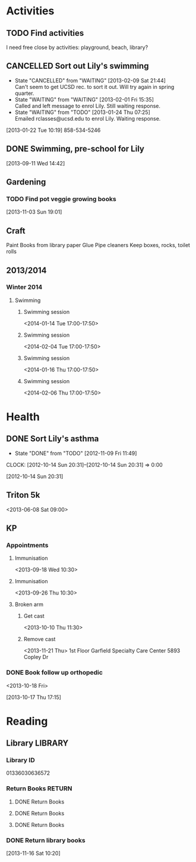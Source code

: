 #+FILETAGS: LILY

* Activities
  :PROPERTIES:
  :ID:       988cca1f-4883-491f-ae26-f7e03a84fbee
  :END:
** TODO Find activities
I need free close by activities: playground, beach, library?
   :PROPERTIES:
   :ID:       a2050f62-567a-4d73-8f61-255a78d4cd8e
   :END:
** CANCELLED Sort out Lily's swimming
  DEADLINE: <2013-01-22 Tue> SCHEDULED: <2013-01-22 Tue>
  - State "CANCELLED"  from "WAITING"    [2013-02-09 Sat 21:44] \\
    Can't seem to get UCSD rec. to sort it out. Will try again in spring quarter.
  - State "WAITING"    from "WAITING"    [2013-02-01 Fri 15:35] \\
    Called and left message to enrol Lily. Still waiting response.
  - State "WAITING"    from "TODO"       [2013-01-24 Thu 07:25] \\
    Emailed rclasses@ucsd.edu to enrol Lily. Waiting response.    
  :LOGBOOK:
  :END:
   :PROPERTIES:
   :ID:       98a49b90-b57e-4deb-872b-8d8fe053915f
   :END:
[2013-01-22 Tue 10:19]
858-534-5246
** DONE Swimming, pre-school for Lily
  SCHEDULED: <2013-11-15 Fri>
  :LOGBOOK:
  - State "DONE"       from "TODO"       [2013-12-02 Mon 21:13]
  :END:
   :PROPERTIES:
   :ID:       c64e647f-9d63-4e0b-a22c-3981e846ca6d
   :END:
[2013-09-11 Wed 14:42]
** Gardening

*** TODO Find pot veggie growing books
  SCHEDULED: <2013-12-23 Mon>
  :PROPERTIES:
  :ID:       5f362eca-e1af-4f2c-a087-4b3a09e5b494
  :END:
[2013-11-03 Sun 19:01]

** Craft
Paint
Books from library
paper
Glue
Pipe cleaners
Keep boxes, rocks, toilet rolls
** 2013/2014
*** Winter 2014
**** Swimming
***** Swimming session
<2014-01-14 Tue 17:00-17:50>
***** Swimming session
<2014-02-04 Tue 17:00-17:50>
***** Swimming session
<2014-01-16 Thu 17:00-17:50>
***** Swimming session
<2014-02-06 Thu 17:00-17:50>
* Health
  :PROPERTIES:
  :ID:       e8188a45-996a-440a-8a21-e2b3a92c7414
  :END:
** DONE Sort Lily's asthma
   - State "DONE"       from "TODO"       [2012-11-09 Fri 11:49]
  CLOCK: [2012-10-14 Sun 20:31]--[2012-10-14 Sun 20:31] =>  0:00
   :PROPERTIES:
   :ID:       5c7a555a-cb63-42f2-8d11-a7508ea9c8f7
   :END:
[2012-10-14 Sun 20:31]
** Triton 5k
<2013-06-08 Sat 09:00>
** KP
*** Appointments
**** Immunisation
<2013-09-18 Wed 10:30>
**** Immunisation
     <2013-09-26 Thu 10:30>

**** Broken arm
***** Get cast
      :PROPERTIES:
      :ID:       6bc477b1-d74a-43f8-a607-a660e8793e2a
      :END:
<2013-10-10 Thu 11:30>
***** Remove cast
<2013-11-21 Thu>
1st Floor
Garfield Specialty Care Center
5893 Copley Dr
*** DONE Book follow up orthopedic
    <2013-10-18 Fri>
    :LOGBOOK:
    - State "DONE"       from "TODO"       [2013-10-18 Fri 20:37]
    CLOCK: [2013-10-17 Thu 17:15]--[2013-10-17 Thu 17:16] =>  0:01
    :END:
[2013-10-17 Thu 17:15]
* Reading
  :PROPERTIES:
  :ID:       0ada99cc-8707-4746-819b-60e476e8e2ba
  :END:
** Library							    :LIBRARY:
*** Library ID
01336030636572

*** Return Books						     :RETURN:
**** DONE Return Books
     DEADLINE: <2013-08-22 Thu>
     :LOGBOOK:
     - State "DONE"       from ""           [2013-08-18 Sun 18:25]
     :END:
     :PROPERTIES:
     :ID:       4b34ace2-fbd2-45e8-8eb3-15fd8a673c93
     :END:
**** DONE Return Books
     DEADLINE: <2013-10-28 Mon>
     :LOGBOOK:
     - State "DONE"       from "TODO"       [2013-10-28 Mon 20:30]
     :END:
     :PROPERTIES:
     :ID:       ca5879b2-4a22-436c-b9f0-f8cc48ba4039
     :END:
**** DONE Return Books
     DEADLINE: <2014-01-06 Mon>
     :LOGBOOK:
     - State "DONE"       from "TODO"       [2014-01-04 Sat 16:00]
     :END:
     :PROPERTIES:
     :ID:       150817e2-c7d7-40bf-8b60-0035bc8686b6
     :END:

*** DONE Return library books
  DEADLINE: <2013-11-04 Mon>
  :LOGBOOK:
  - State "DONE"       from "TODO"       [2013-11-19 Tue 14:32]
  :END:
    :PROPERTIES:
    :ID:       d77fc1b3-1387-4dd4-a777-d73893af1cfb
    :END:
[2013-11-16 Sat 10:20]
